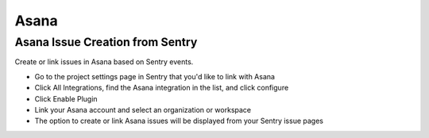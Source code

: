 Asana
=====

Asana Issue Creation from Sentry
````````````````````````````````

Create or link issues in Asana based on Sentry events.

- Go to the project settings page in Sentry that you'd like to link with Asana
- Click All Integrations, find the Asana integration in the list, and click configure
- Click Enable Plugin
- Link your Asana account and select an organization or workspace
- The option to create or link Asana issues will be displayed from your Sentry issue pages
